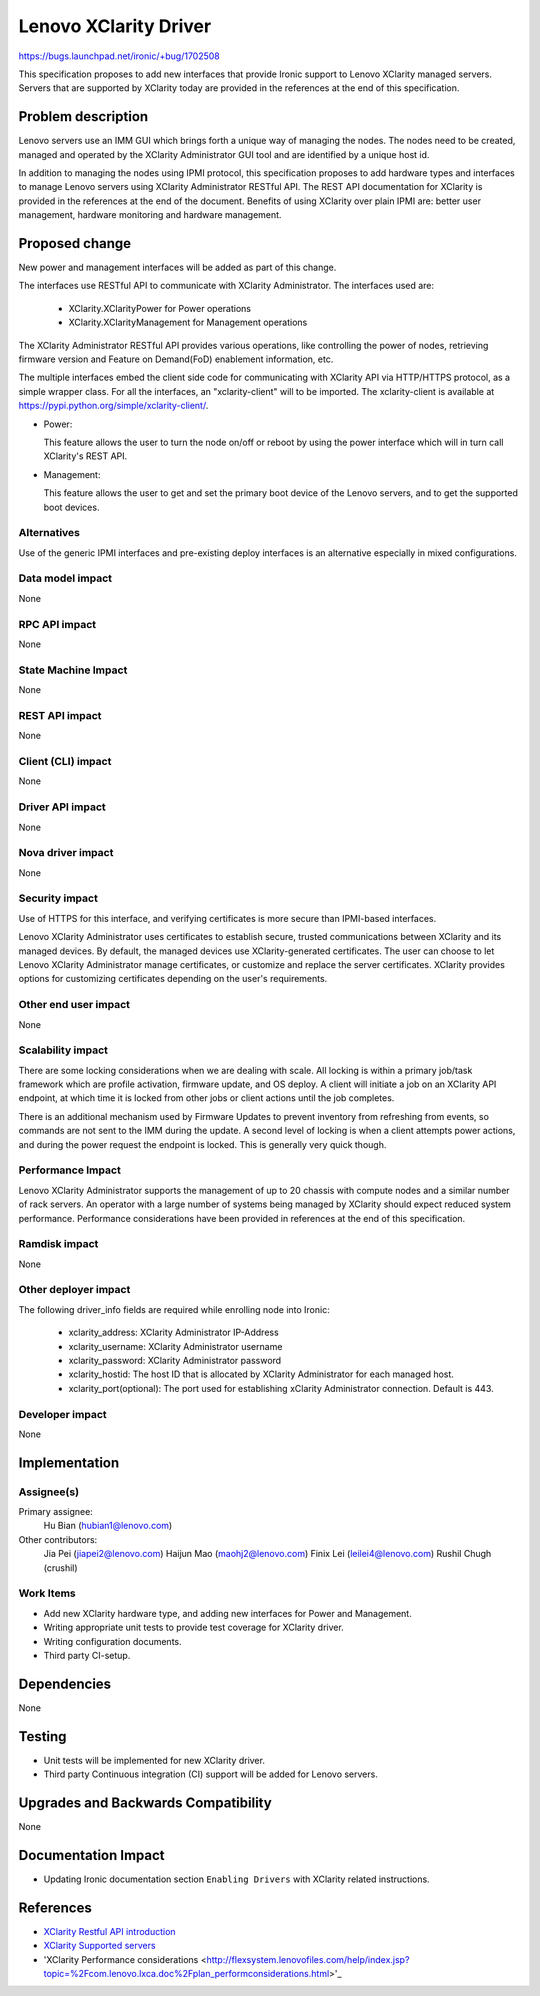 ..
 This work is licensed under a Creative Commons Attribution 3.0 Unported
 License.

 http://creativecommons.org/licenses/by/3.0/legalcode

**********************
Lenovo XClarity Driver
**********************

https://bugs.launchpad.net/ironic/+bug/1702508

This specification proposes to add new interfaces that provide Ironic support
to Lenovo XClarity managed servers. Servers that are supported by XClarity
today are provided in the references at the end of this specification.

Problem description
===================

Lenovo servers use an IMM GUI which brings forth a unique way of managing the
nodes. The nodes need to be created, managed and operated by the XClarity
Administrator GUI tool and are identified by a unique host id.

In addition to managing the nodes using IPMI protocol, this specification
proposes to add hardware types and interfaces to manage Lenovo servers using
XClarity Administrator RESTful API. The REST API documentation for XClarity
is provided in the references at the end of the document. Benefits of using
XClarity over plain IPMI are: better user management, hardware monitoring and
hardware management.

Proposed change
===============
New power and management interfaces will be added as part of
this change.

The interfaces use RESTful API to communicate with XClarity Administrator.
The interfaces used are:

    * XClarity.XClarityPower for Power operations
    * XClarity.XClarityManagement for Management operations

The XClarity Administrator RESTful API provides various operations, like
controlling the power of nodes, retrieving firmware version and
Feature on Demand(FoD) enablement information, etc.

The multiple interfaces embed the client side code for communicating with
XClarity API via HTTP/HTTPS protocol, as a simple wrapper class. For all the
interfaces, an "xclarity-client" will to be imported. The xclarity-client is
available at https://pypi.python.org/simple/xclarity-client/.

* Power:

  This feature allows the user to turn the node on/off or reboot by using the
  power interface which will in turn call XClarity's REST API.

* Management:

  This feature allows the user to get and set the primary boot device of the
  Lenovo servers, and to get the supported boot devices.

Alternatives
------------
Use of the generic IPMI interfaces and pre-existing deploy interfaces is an
alternative especially in mixed configurations.

Data model impact
-----------------
None

RPC API impact
--------------
None

State Machine Impact
--------------------
None

REST API impact
---------------
None

Client (CLI) impact
-------------------
None

Driver API impact
-----------------
None

Nova driver impact
------------------
None

Security impact
---------------
Use of HTTPS for this interface, and verifying certificates is more secure
than IPMI-based interfaces.

Lenovo XClarity Administrator uses certificates to establish secure, trusted
communications between XClarity and its managed devices. By default, the
managed devices use XClarity-generated certificates. The user can choose to
let Lenovo XClarity Administrator manage certificates, or customize and
replace the server certificates. XClarity provides options for customizing
certificates depending on the user's requirements.

Other end user impact
---------------------
None

Scalability impact
------------------
There are some locking considerations when we are dealing with scale.
All locking is within a primary job/task framework which are profile
activation, firmware update, and OS deploy. A client will initiate a job
on an XClarity API endpoint, at which time it is locked from other jobs or
client actions until the job completes.

There is an additional mechanism used by Firmware Updates to prevent inventory
from refreshing from events, so commands are not sent to the IMM during the
update. A second level of locking is when a client attempts power actions, and
during the power request the endpoint is locked. This is generally very quick
though.

Performance Impact
------------------
Lenovo XClarity Administrator supports the management of up to 20 chassis with
compute nodes and a similar number of rack servers. An operator with a large
number of systems being managed by XClarity should expect reduced system
performance. Performance considerations have been provided in references at the
end of this specification.

Ramdisk impact
--------------
None

Other deployer impact
---------------------
The following driver_info fields are required while enrolling node into Ironic:

    * xclarity_address: XClarity Administrator IP-Address
    * xclarity_username: XClarity Administrator username
    * xclarity_password: XClarity Administrator password
    * xclarity_hostid: The host ID that is allocated by XClarity Administrator
      for each managed host.
    * xclarity_port(optional): The port used for establishing xClarity
      Administrator connection. Default is 443.

Developer impact
----------------
None

Implementation
==============

Assignee(s)
-----------

Primary assignee:
    Hu Bian (hubian1@lenovo.com)

Other contributors:
    Jia Pei (jiapei2@lenovo.com)
    Haijun Mao (maohj2@lenovo.com)
    Finix Lei (leilei4@lenovo.com)
    Rushil Chugh (crushil)


Work Items
----------
* Add new XClarity hardware type, and adding new interfaces for Power
  and Management.

* Writing appropriate unit tests to provide test coverage for XClarity driver.

* Writing configuration documents.

* Third party CI-setup.

Dependencies
============
None

Testing
=======
* Unit tests will be implemented for new XClarity driver.

* Third party Continuous integration (CI) support will be added for Lenovo
  servers.

Upgrades and Backwards Compatibility
====================================
None

Documentation Impact
====================
* Updating Ironic documentation section ``Enabling Drivers``
  with XClarity related instructions.

References
==========
* `XClarity Restful API introduction <http://flexsystem.lenovofiles.com/help/topic/com.lenovo.lxca_restapis.doc/lxca_rest_api_guide_v1.3.0.pdf>`_
* `XClarity Supported servers <http://flexsystem.lenovofiles.com/help/index.jsp?topic=%2Fcom.lenovo.lxca.doc%2Fplan_supportedhw.html>`_
* 'XClarity Performance considerations <http://flexsystem.lenovofiles.com/help/index.jsp?topic=%2Fcom.lenovo.lxca.doc%2Fplan_performconsiderations.html>'_

